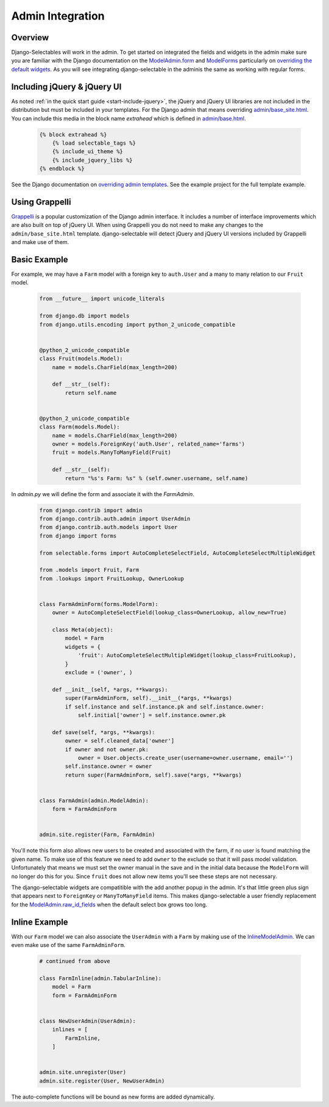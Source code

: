 Admin Integration
====================

Overview
--------------------------------------

Django-Selectables will work in the admin. To get started on integrated the
fields and widgets in the admin make sure you are familiar with the Django
documentation on the `ModelAdmin.form <http://docs.djangoproject.com/en/stable/ref/contrib/admin/#django.contrib.admin.ModelAdmin.form>`_
and `ModelForms <http://docs.djangoproject.com/en/stable/topics/forms/modelforms/>`_ particularly
on `overriding the default widgets <http://docs.djangoproject.com/en/stable/topics/forms/modelforms/#overriding-the-default-field-types-or-widgets>`_.
As you will see integrating django-selectable in the adminis the same as working with regular forms.


.. _admin-jquery-include:

Including jQuery & jQuery UI
--------------------------------------

As noted :ref:`in the quick start guide <start-include-jquery>`, the jQuery and jQuery UI libraries
are not included in the distribution but must be included in your templates. For the
Django admin that means overriding
`admin/base_site.html <https://code.djangoproject.com/browser/django/trunk/django/contrib/admin/templates/admin/base_site.html>`_.
You can include this media in the block name `extrahead` which is defined in
`admin/base.html <https://code.djangoproject.com/browser/django/trunk/django/contrib/admin/templates/admin/base.html>`_.

    .. code-block:: html

        {% block extrahead %}
            {% load selectable_tags %}
            {% include_ui_theme %}
            {% include_jquery_libs %}
        {% endblock %}

See the Django documentation on
`overriding admin templates <https://docs.djangoproject.com/en/stable/ref/contrib/admin/#overriding-admin-templates>`_.
See the example project for the full template example.


.. _admin-grappelli:

Using Grappelli
--------------------------------------

`Grappelli <https://django-grappelli.readthedocs.org>`_ is a popular customization of the Django
admin interface. It includes a number of interface improvements which are also built on top of
jQuery UI. When using Grappelli you do not need to make any changes to the ``admin/base_site.html``
template. django-selectable will detect jQuery and jQuery UI versions included by Grappelli
and make use of them.


.. _admin-basic-example:

Basic Example
--------------------------------------

For example, we may have a ``Farm`` model with a foreign key to ``auth.User`` and
a many to many relation to our ``Fruit`` model.

    .. code-block:: python

        from __future__ import unicode_literals

        from django.db import models
        from django.utils.encoding import python_2_unicode_compatible


        @python_2_unicode_compatible
        class Fruit(models.Model):
            name = models.CharField(max_length=200)

            def __str__(self):
                return self.name


        @python_2_unicode_compatible
        class Farm(models.Model):
            name = models.CharField(max_length=200)
            owner = models.ForeignKey('auth.User', related_name='farms')
            fruit = models.ManyToManyField(Fruit)

            def __str__(self):
                return "%s's Farm: %s" % (self.owner.username, self.name)

In `admin.py` we will define the form and associate it with the `FarmAdmin`.

    .. code-block:: python

        from django.contrib import admin
        from django.contrib.auth.admin import UserAdmin
        from django.contrib.auth.models import User
        from django import forms

        from selectable.forms import AutoCompleteSelectField, AutoCompleteSelectMultipleWidget

        from .models import Fruit, Farm
        from .lookups import FruitLookup, OwnerLookup


        class FarmAdminForm(forms.ModelForm):
            owner = AutoCompleteSelectField(lookup_class=OwnerLookup, allow_new=True)

            class Meta(object):
                model = Farm
                widgets = {
                    'fruit': AutoCompleteSelectMultipleWidget(lookup_class=FruitLookup),
                }
                exclude = ('owner', )

            def __init__(self, *args, **kwargs):
                super(FarmAdminForm, self).__init__(*args, **kwargs)
                if self.instance and self.instance.pk and self.instance.owner:
                    self.initial['owner'] = self.instance.owner.pk

            def save(self, *args, **kwargs):
                owner = self.cleaned_data['owner']
                if owner and not owner.pk:
                    owner = User.objects.create_user(username=owner.username, email='')
                self.instance.owner = owner
                return super(FarmAdminForm, self).save(*args, **kwargs)


        class FarmAdmin(admin.ModelAdmin):
            form = FarmAdminForm


        admin.site.register(Farm, FarmAdmin)


You'll note this form also allows new users to be created and associated with the
farm, if no user is found matching the given name. To make use of this feature we
need to add ``owner`` to the exclude so that it will pass model validation. Unfortunately
that means we must set the owner manual in the save and in the initial data because
the ``ModelForm`` will no longer do this for you. Since ``fruit`` does not allow new
items you'll see these steps are not necessary.

The django-selectable widgets are compatitible with the add another popup in the
admin. It's that little green plus sign that appears next to ``ForeignKey`` or
``ManyToManyField`` items. This makes django-selectable a user friendly replacement
for the `ModelAdmin.raw_id_fields <https://docs.djangoproject.com/en/stable/ref/contrib/admin/#django.contrib.admin.ModelAdmin.raw_id_fields>`_
when the default select box grows too long.


.. _admin-inline-example:

Inline Example
--------------------------------------

With our ``Farm`` model we can also associate the ``UserAdmin`` with a ``Farm``
by making use of the `InlineModelAdmin
<http://docs.djangoproject.com/en/stable/ref/contrib/admin/#inlinemodeladmin-objects>`_.
We can even make use of the same ``FarmAdminForm``.

    .. code-block:: python

        # continued from above

        class FarmInline(admin.TabularInline):
            model = Farm
            form = FarmAdminForm


        class NewUserAdmin(UserAdmin):
            inlines = [
                FarmInline,
            ]


        admin.site.unregister(User)
        admin.site.register(User, NewUserAdmin)

The auto-complete functions will be bound as new forms are added dynamically.

